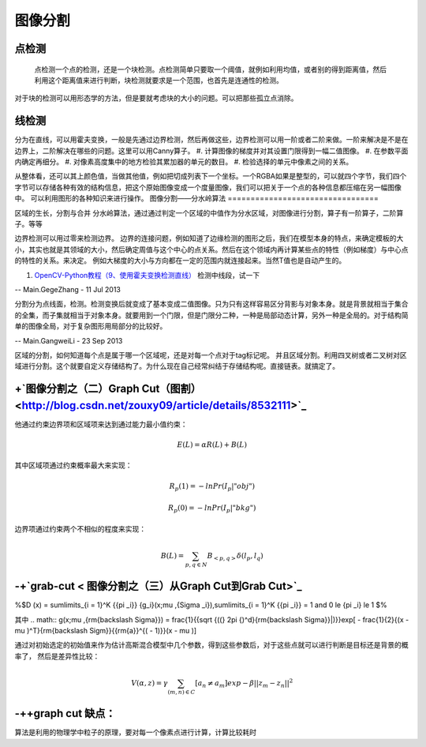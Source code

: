 图像分割
********

点检测
===========

 点检测一个点的检测，还是一个块检测。点检测简单只要取一个阈值，就例如利用均值，或者别的得到距离值，然后利用这个距离值来进行判断，块检测就要求是一个范围，也首先是连通性的检测。
对于块的检测可以用形态学的方法，但是要就考虑块的大小的问题。可以把那些孤立点消除。

线检测
=========

分为在直线，可以用霍夫变换，一般是先通过边界检测，然后再做这些，边界检测可以用一阶或者二阶来做。一阶来解决是不是在边界上，二阶解决在哪些的问题。这里可以用Canny算子。
#. 计算图像的梯度并对其设置门限得到一幅二值图像。
#. 在参数平面内确定再细分。
#. 对像素高度集中的地方检验其累加器的单元的数目。
#. 检验选择的单元中像素之间的关系。

从整体看，还可以其上颜色值，当做其他值，例如把切成列表下一个坐标。一个RGBA如果是整型的，可以就四个字节，我们四个字节可以存储各种有效的结构信息，把这个原始图像变成一个度量图像，我们可以把关于一个点的各种信息都压缩在另一幅图像中。 可以利用图形的各种知识来进行操作。
图像分割——分水岭算法
=================================

区域的生长，分割与合并
分水岭算法，通过通过判定一个区域的中值作为分水区域，对图像进行分割，算子有一阶算子，二阶算子。等等

边界检测可以用过零来检测边界。
边界的连接问题，例如知道了边缘检测的图形之后，我们在模型本身的特点，来确定模板的大小，其实也就是其领域的大小，然后确定周值与这个中心的点关系。然后在这个领域内再计算某些点的特性（例如梯度）与中心点的特性的关系。来决定。 例如大梯度的大小与方向都在一定的范围内就连接起来。当然T值也是自动产生的。

#. `OpenCV-Python教程（9、使用霍夫变换检测直线） <http://blog.csdn.net/sunny2038/article/details/9253823>`_  检测中线段，试一下


-- Main.GegeZhang - 11 Jul 2013



分割分为点线面，检测。检测变换后就变成了基本变成二值图像。只为只有这样容易区分背影与对象本身。就是背景就相当于集合的全集，而子集就相当于对象本身。就要用到一个门限，但是门限分二种，一种是局部动态计算，另外一种是全局的。对于结构简单的图像全局，对于复杂图形用局部分的比较好。



-- Main.GangweiLi - 23 Sep 2013


区域的分割，如何知道每个点是属于哪一个区域呢，还是对每一个点对于tag标记呢。 并且区域分割。利用四叉树或者二叉树对区域进行分割。这个就要自定义存储结构了。为什么现在自己经常纠结于存储结构呢。直接链表。就搞定了。


+`图像分割之（二）Graph Cut（图割） <http://blog.csdn.net/zouxy09/article/details/8532111>`_ 
=========================================================================================================


他通过约束边界项和区域项来达到通过能力最小值约束：

.. math:: E(L)=\alpha R(L)+B(L)
其中区域项通过约束概率最大来实现：



.. math:: R_p(1)=-ln Pr(I_p|"obj")


.. math:: R_p(0)=-ln Pr(I_p|"bkg")

边界项通过约束两个不相似的程度来实现：


.. math:: B(L)=\sum_{{p,q}\in N}B_{<p,q>}\delta (l_p,l_q)

-+`grab-cut < 图像分割之（三）从Graph Cut到Grab Cut>`_ 
=================================================================


%$D (x) = \sum\limits_{i = 1}^K {{\pi _i}} {g_i}(x;\mu ,{\Sigma _i}),\sum\limits_{i = 1}^K {{\pi _i}}  = 1  and 0 \le {\pi _i} \le 1
$%

其中 
.. math:: g(x;\mu ,{\rm{\backslash Sigma}}) = \frac{1}{{\sqrt {((} 2\pi {)^d}{\rm{\backslash Sigma}}|)}}exp[ - \frac{1}{2}{(x - \mu )^T}{\rm{\backslash Sigm}}{{\rm{a}}^{( - 1)}}(x - \mu )]

通过对初始选定的初始值来作为估计高斯混合模型中几个参数，得到这些参数后，对于这些点就可以进行判断是目标还是背景的概率了，
然后是差异性比较：



.. math:: V(\alpha,z)=\gamma \sum_{(m,n)\in C}[a_n\neq a_m]exp-\beta||z_m-z_n||^2

-++graph cut 缺点：
======================


算法是利用的物理学中粒子的原理，要对每一个像素点进行计算，计算比较耗时


